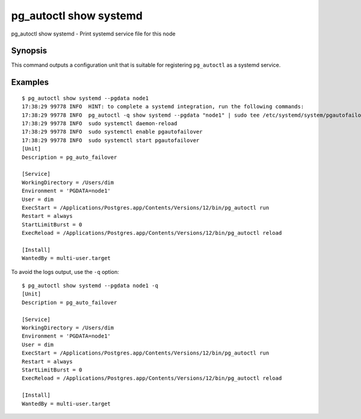 .. _pg_autoctl_show_systemd:

pg_autoctl show systemd
=======================

pg_autoctl show systemd - Print systemd service file for this node

Synopsis
--------

This command outputs a configuration unit that is suitable for registering
``pg_autoctl`` as a systemd service.

Examples
--------

::

   $ pg_autoctl show systemd --pgdata node1
   17:38:29 99778 INFO  HINT: to complete a systemd integration, run the following commands:
   17:38:29 99778 INFO  pg_autoctl -q show systemd --pgdata "node1" | sudo tee /etc/systemd/system/pgautofailover.service
   17:38:29 99778 INFO  sudo systemctl daemon-reload
   17:38:29 99778 INFO  sudo systemctl enable pgautofailover
   17:38:29 99778 INFO  sudo systemctl start pgautofailover
   [Unit]
   Description = pg_auto_failover

   [Service]
   WorkingDirectory = /Users/dim
   Environment = 'PGDATA=node1'
   User = dim
   ExecStart = /Applications/Postgres.app/Contents/Versions/12/bin/pg_autoctl run
   Restart = always
   StartLimitBurst = 0
   ExecReload = /Applications/Postgres.app/Contents/Versions/12/bin/pg_autoctl reload

   [Install]
   WantedBy = multi-user.target

To avoid the logs output, use the ``-q`` option:

::

   $ pg_autoctl show systemd --pgdata node1 -q
   [Unit]
   Description = pg_auto_failover

   [Service]
   WorkingDirectory = /Users/dim
   Environment = 'PGDATA=node1'
   User = dim
   ExecStart = /Applications/Postgres.app/Contents/Versions/12/bin/pg_autoctl run
   Restart = always
   StartLimitBurst = 0
   ExecReload = /Applications/Postgres.app/Contents/Versions/12/bin/pg_autoctl reload

   [Install]
   WantedBy = multi-user.target
